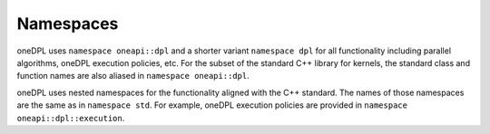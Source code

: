 .. SPDX-FileCopyrightText: 2019-2022 Intel Corporation
..
.. SPDX-License-Identifier: CC-BY-4.0

Namespaces
----------

oneDPL uses ``namespace oneapi::dpl`` and a shorter variant ``namespace dpl`` for all
functionality including parallel algorithms, oneDPL execution policies, etc.
For the subset of the standard C++ library for kernels, the standard class
and function names are also aliased in ``namespace oneapi::dpl``.

oneDPL uses nested namespaces for the functionality aligned with the C++ standard.
The names of those namespaces are the same as in ``namespace std``. For example,
oneDPL execution policies are provided in ``namespace oneapi::dpl::execution``.
